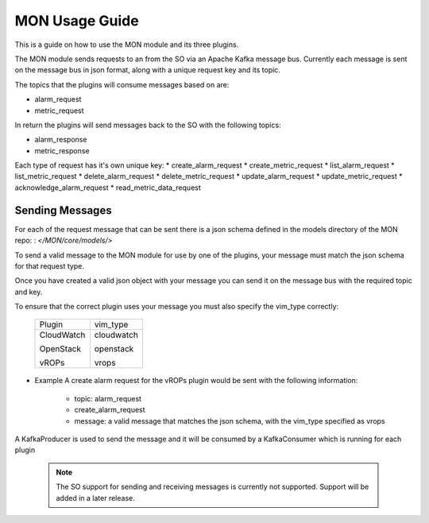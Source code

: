 ..
       # Copyright 2017 Intel Research and Development Ireland Limited
       # *************************************************************
       # This file is part of OSM Monitoring module
       # All Rights Reserved to Intel Corporation
       #
       # Licensed under the Apache License, Version 2.0 (the "License"); you
       # may not use this file except in compliance with the License. You may
       # obtain a copy of the License at
       #
       #         http://www.apache.org/licenses/LICENSE-2.0
       #
       # Unless required by applicable law or agreed to in writing, software
       # distributed under the License is distributed on an "AS IS" BASIS,
       # WITHOUT WARRANTIES OR CONDITIONS OF ANY KIND, either express or
       # implied. See the License for the specific language governing
       # permissions and limitations under the License.
       #
       # For those usages not covered by the Apache License, Version 2.0 please
       # contact: helena.mcgough@intel.com or adrian.hoban@intel.com

MON Usage Guide
***************
This is a guide on how to use the MON module and its three plugins.

The MON module sends requests to an from the SO via an Apache Kafka message
bus. Currently each message is sent on the message bus in json format, along
with a unique request key and its topic.

The topics that the plugins will consume messages based on are:

* alarm_request
* metric_request

In return the plugins will send messages back to the SO with the following
topics:

* alarm_response
* metric_response

Each type of request has it's own unique key:
* create_alarm_request
* create_metric_request
* list_alarm_request
* list_metric_request
* delete_alarm_request
* delete_metric_request
* update_alarm_request
* update_metric_request
* acknowledge_alarm_request
* read_metric_data_request

Sending Messages
----------------
For each of the request message that can be sent there is a json schema defined
in the models directory of the MON repo:
: `</MON/core/models/>`

To send a valid message to the MON module for use by one of the plugins, your
message must match the json schema for that request type.

Once you have created a valid json object with your message you can send it on
the message bus with the required topic and key.

To ensure that the correct plugin uses your message you must also specify the
vim_type correctly:

    +----------------------+----------------------+
    |       Plugin         |      vim_type        |
    +----------------------+----------------------+
    | CloudWatch           | cloudwatch           |
    |                      |                      |
    | OpenStack            | openstack            |
    |                      |                      |
    | vROPs                | vrops                |
    +----------------------+----------------------+


* Example
  A create alarm request for the vROPs plugin would be sent with the following
  information:

    - topic: alarm_request
    - create_alarm_request
    - message: a valid message that matches the json schema, with the vim_type
      specified as vrops

A KafkaProducer is used to send the message and it will be consumed by a
KafkaConsumer which is running for each plugin


  .. note::

        The SO support for sending and receiving messages is currently not
        supported. Support will be added in a later release.
